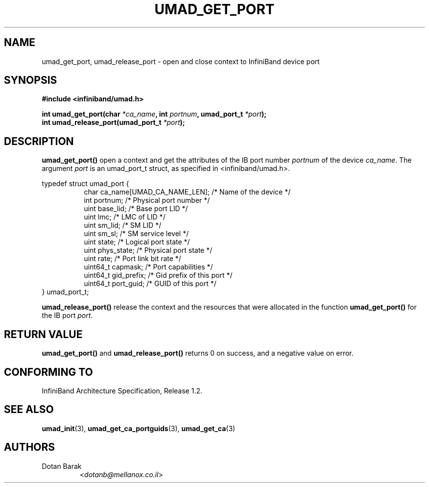 .TH UMAD_GET_PORT 3  "2007-02-30" "OpenIB" "OpenIB Programmer's Manual"

.SH "NAME"
umad_get_port, umad_release_port \- open and close context to InfiniBand device port

.SH "SYNOPSIS"
.nf
.B #include <infiniband/umad.h>
.sp
.BI "int umad_get_port(char " "*ca_name" ", int " "portnum" ", umad_port_t " "*port" );
.nl
.BI "int umad_release_port(umad_port_t " "*port" );
.fi

.SH "DESCRIPTION"
.B umad_get_port()
open a context and get the attributes of the IB port number
.I portnum
of the device
.I ca_name\fR.
The argument
.I port
is an umad_port_t struct, as specified in <infiniband/umad.h>.
.PP
.nf
typedef struct umad_port {
.in +8
char ca_name[UMAD_CA_NAME_LEN];                 /* Name of the device */
int portnum;                                    /* Physical port number */
uint base_lid;                                  /* Base port LID */
uint lmc;                                       /* LMC of LID */
uint sm_lid;                                    /* SM LID */
uint sm_sl;                                     /* SM service level */
uint state;                                     /* Logical port state */
uint phys_state;                                /* Physical port state */
uint rate;                                      /* Port link bit rate */
uint64_t capmask;                               /* Port capabilities */
uint64_t gid_prefix;                            /* Gid prefix of this port */
uint64_t port_guid;                             /* GUID of this port */
.in -8
} umad_port_t;
.fi
.PP
.B umad_release_port()
release the context and the resources that were allocated in the function
.B umad_get_port()
for the IB port
.I port\fR.

.SH "RETURN VALUE"
.B umad_get_port()
and
.B umad_release_port()
returns 0 on success, and a negative value on error.

.SH "CONFORMING TO"
InfiniBand Architecture Specification, Release 1.2.

.SH "SEE ALSO"
.BR umad_init (3),
.BR umad_get_ca_portguids (3),
.BR umad_get_ca (3)

.SH "AUTHORS"
.TP
Dotan Barak
.RI < dotanb@mellanox.co.il >
